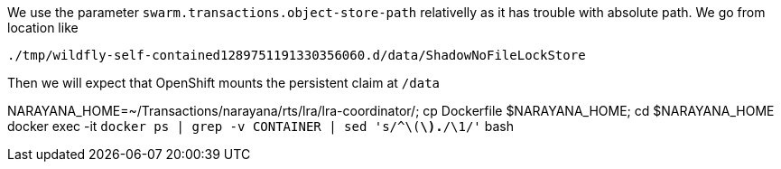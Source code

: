 We use the parameter `swarm.transactions.object-store-path` relativelly as it has trouble with absolute path.
We go from location like

```
./tmp/wildfly-self-contained1289751191330356060.d/data/ShadowNoFileLockStore
```

Then we will expect that OpenShift mounts the persistent claim at `/data`


NARAYANA_HOME=~/Transactions/narayana/rts/lra/lra-coordinator/; cp Dockerfile $NARAYANA_HOME; cd $NARAYANA_HOME
docker exec -it `docker ps | grep -v CONTAINER | sed 's/^\([a-z0-9]*\).*/\1/'` bash
